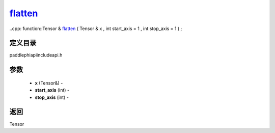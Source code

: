 .. _cn_api_paddle_experimental_flatten_:

flatten_
-------------------------------

..cpp: function::Tensor & flatten_ ( Tensor & x , int start_axis = 1 , int stop_axis = 1 ) ;

定义目录
:::::::::::::::::::::
paddle\phi\api\include\api.h

参数
:::::::::::::::::::::
	- **x** (Tensor&) - 
	- **start_axis** (int) - 
	- **stop_axis** (int) - 

返回
:::::::::::::::::::::
Tensor
